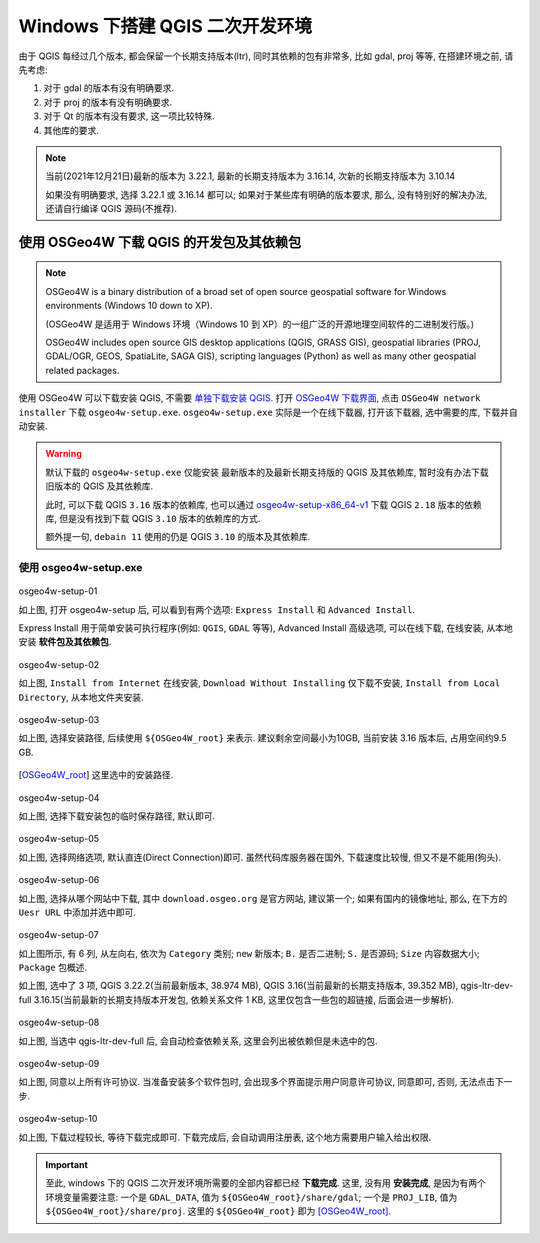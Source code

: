 Windows 下搭建 QGIS 二次开发环境
================================================================================

由于 QGIS 每经过几个版本, 都会保留一个长期支持版本(ltr), 同时其依赖的包有非常多, 比如 gdal, proj 等等, 在搭建环境之前, 请先考虑:

#. 对于 gdal 的版本有没有明确要求.
#. 对于 proj 的版本有没有明确要求.
#. 对于 Qt 的版本有没有要求, 这一项比较特殊.
#. 其他库的要求.

.. note::
    当前(2021年12月21日)最新的版本为 3.22.1, 最新的长期支持版本为 3.16.14, 次新的长期支持版本为 3.10.14

    如果没有明确要求, 选择 3.22.1 或 3.16.14 都可以; 如果对于某些库有明确的版本要求, 那么, 没有特别好的解决办法, 还请自行编译 QGIS 源码(不推荐).


使用 OSGeo4W 下载 QGIS 的开发包及其依赖包
--------------------------------------------------------------------------------

.. note::
    OSGeo4W is a binary distribution of a broad set of open source geospatial software for Windows environments (Windows 10 down to XP).

    (OSGeo4W 是适用于 Windows 环境（Windows 10 到 XP）的一组广泛的开源地理空间软件的二进制发行版。)

    OSGeo4W includes open source GIS desktop applications (QGIS, GRASS GIS), geospatial libraries (PROJ, GDAL/OGR, GEOS, SpatiaLite, SAGA GIS), scripting languages (Python) as well as many other geospatial related packages.


.. _`单独下载安装 QGIS`: https://qgis.org/en/site/forusers/download.html

.. _`OSGeo4W 下载界面`: https://trac.osgeo.org/osgeo4w

使用 OSGeo4W 可以下载安装 QGIS, 不需要 `单独下载安装 QGIS`_. 打开 `OSGeo4W 下载界面`_, 点击 ``OSGeo4W network installer`` 下载 ``osgeo4w-setup.exe``. ``osgeo4w-setup.exe`` 实际是一个在线下载器, 打开该下载器, 选中需要的库, 下载并自动安装.

.. warning::
    默认下载的 ``osgeo4w-setup.exe`` 仅能安装 最新版本的及最新长期支持版的 QGIS 及其依赖库, 暂时没有办法下载旧版本的 QGIS 及其依赖库.

    此时, 可以下载 QGIS ``3.16`` 版本的依赖库, 也可以通过 `osgeo4w-setup-x86_64-v1 <osgeo4w-setup-x86_64-v1.exe>`_ 下载 QGIS ``2.18`` 版本的依赖库, 但是没有找到下载 QGIS ``3.10`` 版本的依赖库的方式.

    额外提一句, ``debain 11`` 使用的仍是 QGIS ``3.10`` 的版本及其依赖库.


使用 osgeo4w-setup.exe
^^^^^^^^^^^^^^^^^^^^^^^^^^^^^^^^^^^^^^^^^^^^^^^^^^^^^^^^^^^^^^^^^^^^^^^^^^^^^^^^

.. figure:: imgs/osgeo4w-setup-01.png
    :alt: osgeo4w-setup 初始化界面
    :align: center

    osgeo4w-setup-01

    如上图, 打开 osgeo4w-setup 后, 可以看到有两个选项: ``Express Install`` 和 ``Advanced Install``.
  
    Express Install 用于简单安装可执行程序(例如: ``QGIS``, ``GDAL`` 等等), Advanced Install 高级选项, 可以在线下载, 在线安装, 从本地安装 **软件包及其依赖包**.


.. figure:: imgs/osgeo4w-setup-02.png
    :alt: osgeo4w-setup advanced install.
    :align: center

    osgeo4w-setup-02

    如上图, ``Install from Internet`` 在线安装, ``Download Without Installing`` 仅下载不安装, ``Install from Local Directory``, 从本地文件夹安装.

.. figure:: imgs/osgeo4w-setup-03.png
    :alt: osgeo4w-setup select root install direcotry.
    :align: center

    osgeo4w-setup-03

    如上图, 选择安装路径, 后续使用 ``${OSGeo4W_root}`` 来表示. 建议剩余空间最小为10GB, 当前安装 3.16 版本后, 占用空间约9.5 GB.

.. [OSGeo4W_root] 这里选中的安装路径.

.. figure:: imgs/osgeo4w-setup-04.png
    :alt: osgeo4w-setup select local packages directory.
    :align: center

    osgeo4w-setup-04

    如上图, 选择下载安装包的临时保存路径, 默认即可.


.. figure:: imgs/osgeo4w-setup-05.png
    :alt: osgeo4w-setup select internet connections.
    :align: center

    osgeo4w-setup-05

    如上图, 选择网络选项, 默认直连(Direct Connection)即可. 虽然代码库服务器在国外, 下载速度比较慢, 但又不是不能用(狗头).


.. figure:: imgs/osgeo4w-setup-06.png
    :alt: osgeo4w-setup choose downloaded sites.
    :align: center

    osgeo4w-setup-06

    如上图, 选择从哪个网站中下载, 其中 ``download.osgeo.org`` 是官方网站, 建议第一个; 如果有国内的镜像地址, 那么, 在下方的 ``Uesr URL`` 中添加并选中即可.


.. figure:: imgs/osgeo4w-setup-07.png
    :alt: osgeo4w-setup select packges.
    :align: center

    osgeo4w-setup-07

    如上图所示, 有 6 列, 从左向右, 依次为 ``Category`` 类别; ``new`` 新版本; ``B.`` 是否二进制; ``S.`` 是否源码; ``Size`` 内容数据大小; ``Package`` 包概述.

    如上图, 选中了 3 项, QGIS 3.22.2(当前最新版本, 38.974 MB), QGIS 3.16(当前最新的长期支持版本, 39.352 MB), qgis-ltr-dev-full 3.16.15(当前最新的长期支持版本开发包, 依赖关系文件 1 KB, 这里仅包含一些包的超链接, 后面会进一步解析).


.. figure:: imgs/osgeo4w-setup-08.png
    :alt: osgeo4w-setup resolve dependencies.
    :align: center

    osgeo4w-setup-08

    如上图, 当选中 qgis-ltr-dev-full 后, 会自动检查依赖关系, 这里会列出被依赖但是未选中的包.


.. figure:: imgs/osgeo4w-setup-09.png
    :alt: osgeo4w-setup agree license terms.
    :align: center

    osgeo4w-setup-09

    如上图, 同意以上所有许可协议. 当准备安装多个软件包时, 会出现多个界面提示用户同意许可协议, 同意即可, 否则, 无法点击下一步.

.. figure:: imgs/osgeo4w-setup-10.png
    :alt: osgeo4w-setup detail of downloading.
    :align: center

    osgeo4w-setup-10

    如上图, 下载过程较长, 等待下载完成即可. 下载完成后, 会自动调用注册表, 这个地方需要用户输入给出权限.


.. important::
    至此, windows 下的 QGIS 二次开发环境所需要的全部内容都已经 **下载完成**. 这里, 没有用 **安装完成**, 是因为有两个环境变量需要注意: 一个是 ``GDAL_DATA``, 值为 ``${OSGeo4W_root}/share/gdal``; 一个是 ``PROJ_LIB``, 值为 ``${OSGeo4W_root}/share/proj``. 这里的 ``${OSGeo4W_root}`` 即为 [OSGeo4W_root]_.
